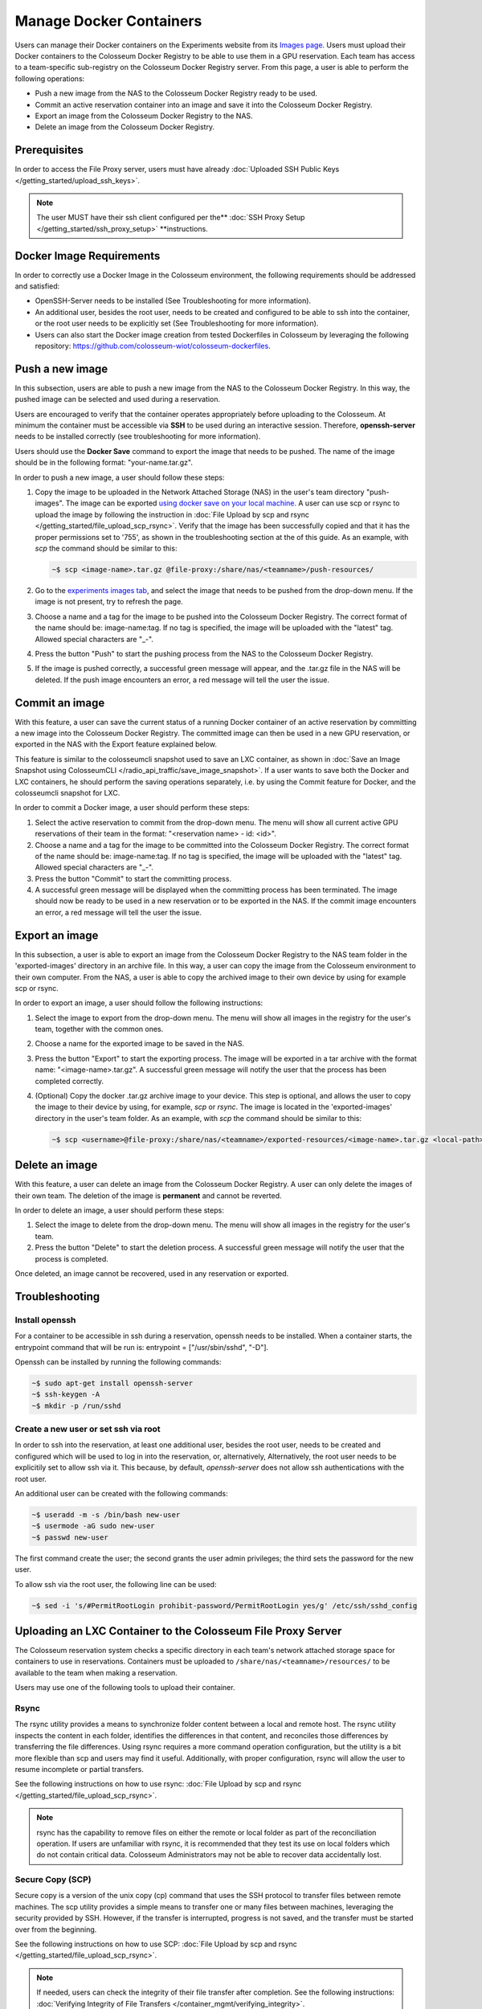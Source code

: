 Manage Docker Containers
========================

Users can manage their Docker containers on the Experiments website from its `Images page <https://experiments.colosseum.net/images>`_. Users must upload their Docker containers to the Colosseum Docker Registry to be able to use them in a GPU reservation. Each team has access to a team-specific sub-registry on the Colosseum Docker Registry server. From this page, a user is able to perform the following operations:

* Push a new image from the NAS to the Colosseum Docker Registry ready to be used.
* Commit an active reservation container into an image and save it into the Colosseum Docker Registry.
* Export an image from the Colosseum Docker Registry to the NAS.
* Delete an image from the Colosseum Docker Registry.

Prerequisites
------------

In order to access the File Proxy server, users must have already :doc:`Uploaded SSH Public Keys </getting_started/upload_ssh_keys>`.

.. note::
   The user MUST have their ssh client configured per the** :doc:`SSH Proxy Setup </getting_started/ssh_proxy_setup>` **instructions.

Docker Image Requirements
-----------------------

In order to correctly use a Docker Image in the Colosseum environment, the following requirements should be addressed and satisfied:

* OpenSSH-Server needs to be installed (See Troubleshooting for more information).
* An additional user, besides the root user, needs to be created and configured to be able to ssh into the container, or the root user needs to be explicitly set (See Troubleshooting for more information).
* Users can also start the Docker image creation from tested Dockerfiles in Colosseum by leveraging the following repository: `<https://github.com/colosseum-wiot/colosseum-dockerfiles>`_.

Push a new image
--------------

In this subsection, users are able to push a new image from the NAS to the Colosseum Docker Registry. In this way, the pushed image can be selected and used during a reservation.

Users are encouraged to verify that the container operates appropriately before uploading to the Colosseum. At minimum the container must be accessible via **SSH** to be used during an interactive session. Therefore, **openssh-server** needs to be installed correctly (see troubleshooting for more information).

Users should use the **Docker Save** command to export the image that needs to be pushed. The name of the image should be in the following format: "your-name.tar.gz".

In order to push a new image, a user should follow these steps:

1. Copy the image to be uploaded in the Network Attached Storage (NAS) in the user's team directory "push-images". The image can be exported `using docker save on your local machine. <https://docs.docker.com/engine/reference/commandline/save/>`_ A user can use scp or rsync to upload the image by following the instruction in :doc:`File Upload by scp and rsync </getting_started/file_upload_scp_rsync>`. Verify that the image has been successfully copied and that it has the proper permissions set to '755', as shown in the troubleshooting section at the of this guide. As an example, with *scp* the command should be similar to this:

   .. code-block:: bash

      ~$ scp <image-name>.tar.gz @file-proxy:/share/nas/<teamname>/push-resources/

2. Go to the `experiments images tab <https://experiments.colosseum.net/images>`_, and select the image that needs to be pushed from the drop-down menu. If the image is not present, try to refresh the page.

3. Choose a name and a tag for the image to be pushed into the Colosseum Docker Registry. The correct format of the name should be: image-name:tag. If no tag is specified, the image will be uploaded with the "latest" tag. Allowed special characters are "_-".

4. Press the button "Push" to start the pushing process from the NAS to the Colosseum Docker Registry.

5. If the image is pushed correctly, a successful green message will appear, and the .tar.gz file in the NAS will be deleted. If the push image encounters an error, a red message will tell the user the issue.

Commit an image
-------------

With this feature, a user can save the current status of a running Docker container of an active reservation by committing a new image into the Colosseum Docker Registry. The committed image can then be used in a new GPU reservation, or exported in the NAS with the Export feature explained below.

This feature is similar to the colosseumcli snapshot used to save an LXC container, as shown in :doc:`Save an Image Snapshot using ColosseumCLI </radio_api_traffic/save_image_snapshot>`. If a user wants to save both the Docker and LXC containers, he should perform the saving operations separately, i.e. by using the Commit feature for Docker, and the colosseumcli snapshot for LXC.

In order to commit a Docker image, a user should perform these steps:

1. Select the active reservation to commit from the drop-down menu. The menu will show all current active GPU reservations of their team in the format: "<reservation name> - id: <id>".

2. Choose a name and a tag for the image to be committed into the Colosseum Docker Registry. The correct format of the name should be: image-name:tag. If no tag is specified, the image will be uploaded with the "latest" tag. Allowed special characters are "_-".

3. Press the button "Commit" to start the committing process.

4. A successful green message will be displayed when the committing process has been terminated. The image should now be ready to be used in a new reservation or to be exported in the NAS. If the commit image encounters an error, a red message will tell the user the issue.

Export an image
-------------

In this subsection, a user is able to export an image from the Colosseum Docker Registry to the NAS team folder in the 'exported-images' directory in an archive file. In this way, a user can copy the image from the Colosseum environment to their own computer. From the NAS, a user is able to copy the archived image to their own device by using for example scp or rsync.

In order to export an image, a user should follow the following instructions:

1. Select the image to export from the drop-down menu. The menu will show all images in the registry for the user's team, together with the common ones.

2. Choose a name for the exported image to be saved in the NAS.

3. Press the button "Export" to start the exporting process. The image will be exported in a tar archive with the format name: "<image-name>.tar.gz". A successful green message will notify the user that the process has been completed correctly.

4. (Optional) Copy the docker .tar.gz archive image to your device. This step is optional, and allows the user to copy the image to their device by using, for example, *scp* or *rsync*. The image is located in the 'exported-images' directory in the user's team folder. As an example, with *scp* the command should be similar to this:

   .. code-block:: bash

      ~$ scp <username>@file-proxy:/share/nas/<teamname>/exported-resources/<image-name>.tar.gz <local-path>

Delete an image
-------------

With this feature, a user can delete an image from the Colosseum Docker Registry. A user can only delete the images of their own team. The deletion of the image is **permanent** and cannot be reverted.

In order to delete an image, a user should perform these steps:

1. Select the image to delete from the drop-down menu. The menu will show all images in the registry for the user's team.

2. Press the button "Delete" to start the deletion process. A successful green message will notify the user that the process is completed.

Once deleted, an image cannot be recovered, used in any reservation or exported.

Troubleshooting
-------------

Install openssh
~~~~~~~~~~~~~

For a container to be accessible in ssh during a reservation, openssh needs to be installed. When a container starts, the entrypoint command that will be run is: entrypoint = ["/usr/sbin/sshd", "-D"].

Openssh can be installed by running the following commands:

.. code-block:: bash

   ~$ sudo apt-get install openssh-server
   ~$ ssh-keygen -A
   ~$ mkdir -p /run/sshd

Create a new user or set ssh via root
~~~~~~~~~~~~~~~~~~~~~~~~~~~~~~~~~~~

In order to ssh into the reservation, at least one additional user, besides the root user, needs to be created and configured which will be used to log in into the reservation, or, alternatively, Alternatively, the root user needs to be explicitily set to allow ssh via it. This because, by default, *openssh-server* does not allow ssh authentications with the root user. 

An additional user can be created with the following commands:

.. code-block:: bash

   ~$ useradd -m -s /bin/bash new-user
   ~$ usermode -aG sudo new-user
   ~$ passwd new-user

The first command create the user; the second grants the user admin privileges; the third sets the password for the new user.

To allow ssh via the root user, the following line can be used:

.. code-block:: bash

   ~$ sed -i 's/#PermitRootLogin prohibit-password/PermitRootLogin yes/g' /etc/ssh/sshd_config

Uploading an LXC Container to the Colosseum File Proxy Server
-----------------------------------------------------------

The Colosseum reservation system checks a specific directory in each team's network attached storage space for containers to use in reservations. Containers must be uploaded to ``/share/nas/<teamname>/resources/`` to be available to the team when making a reservation.

Users may use one of the following tools to upload their container. 

Rsync
~~~~~

The rsync utility provides a means to synchronize folder content between a local and remote host. The rsync utility inspects the content in each folder, identifies the differences in that content, and reconciles those differences by transferring the file differences. Using rsync requires a more command operation configuration, but the utility is a bit more flexible than scp and users may find it useful. Additionally, with proper configuration, rsync will allow the user to resume incomplete or partial transfers.

See the following instructions on how to use rsync: :doc:`File Upload by scp and rsync </getting_started/file_upload_scp_rsync>`.

.. note::
   rsync has the capability to remove files on either the remote or local folder as part of the reconciliation operation. If users are unfamiliar with rsync, it is recommended that they test its use on local folders which do not contain critical data. Colosseum Administrators may not be able to recover data accidentally lost.

Secure Copy (SCP)
~~~~~~~~~~~~~~~

Secure copy is a version of the unix copy (cp) command that uses the SSH protocol to transfer files between remote machines. The scp utility provides a simple means to transfer one or many files between machines, leveraging the security provided by SSH. However, if the transfer is interrupted, progress is not saved, and the transfer must be started over from the beginning.

See the following instructions on how to use SCP: :doc:`File Upload by scp and rsync </getting_started/file_upload_scp_rsync>`.

.. note::
   If needed, users can check the integrity of their file transfer after completion. See the following instructions: :doc:`Verifying Integrity of File Transfers </container_mgmt/verifying_integrity>`.

Verifying Image Name
~~~~~~~~~~~~~~~~~

An image name should be less than 30 characters long, and should only container the following special characters: "-" and "_".

If the image is not showing on the drop-down menu, please double-check the name and refresh the website page.

Verifying Container Permissions
~~~~~~~~~~~~~~~~~~~~~~~~~~~~

After uploading your container to your team's network storage, from the File Proxy, be sure that file permissions are appropriately set for container import. Permissions should be set to '755' to allow the system controller to properly import and load the container.

.. code-block:: bash

   ~$ ssh file-proxy
   user@file-proxy:~$ cd /share/nas/team-name/resources/
   user@file-proxy:/share/nas/team-name/resources/$ ls -l
   -rw------- 1 user        team-name        493476851 May 23 17:45 my-container-v0.tar.gz
   user@file-proxy:/share/nas/team-name/resources/$ chmod 755 my-container-v0.tar.gz
   user@file-proxy:/share/nas/team-name/resources/$ ls -l
   -rwxr-xr-x 1 user        team-name        493476851 May 23 17:45 my-container-v0.tar.gz

References
---------

See the man pages for scp and rsync for a description of the various options available for these utilities:

.. code-block:: bash

   man scp
   man rsync
